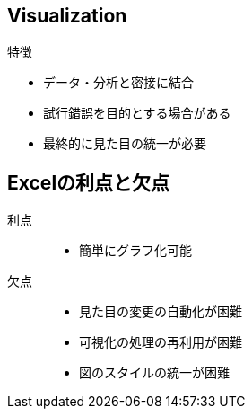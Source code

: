 
== Visualization

.特徴
* データ・分析と密接に結合
* 試行錯誤を目的とする場合がある
* 最終的に見た目の統一が必要

== Excelの利点と欠点

利点::
  * 簡単にグラフ化可能
欠点::
  * 見た目の変更の自動化が困難 
  * 可視化の処理の再利用が困難
  * 図のスタイルの統一が困難

////
* スタイルとデータを関連させたい
* 散布図→回帰直線の追加を自動で多数のデータセットに適用したい
* 同じスタイルと処理を多数のシートに適用したい
////